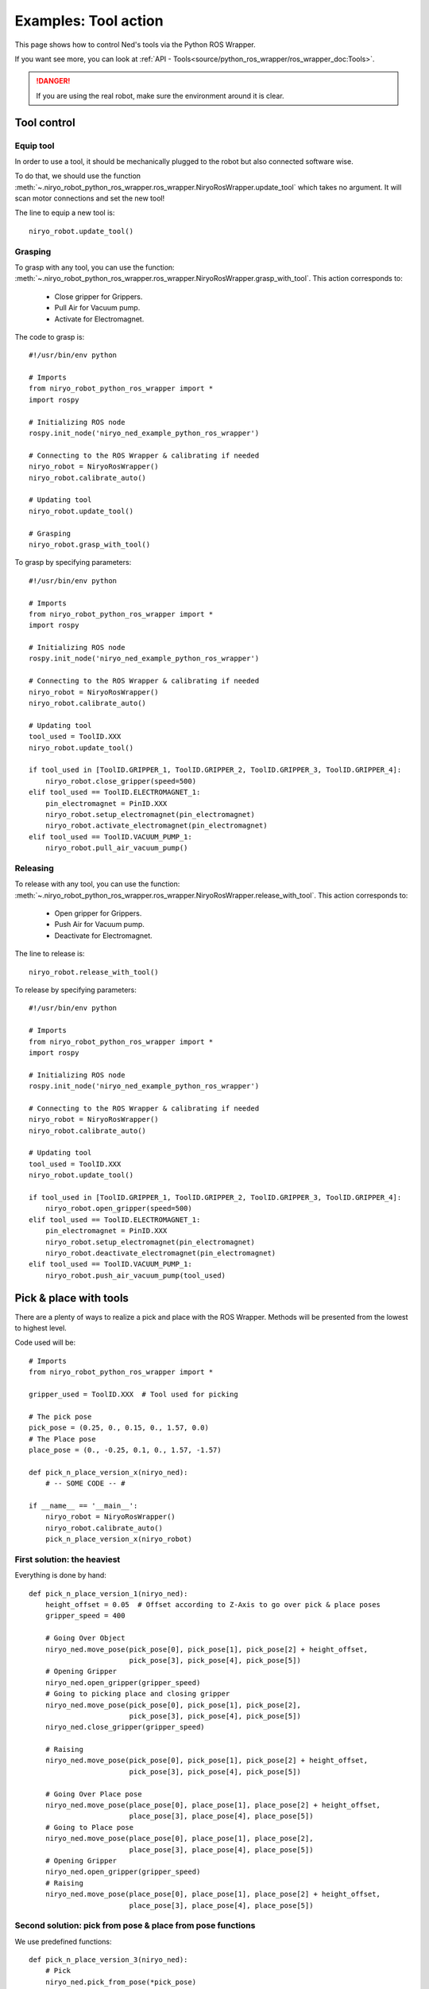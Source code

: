 Examples: Tool action
========================

This page shows how to control Ned's tools via the Python ROS Wrapper.

If you want see more, you can look at :ref:`API - Tools<source/python_ros_wrapper/ros_wrapper_doc:Tools>`.

.. danger::
    If you are using the real robot, make sure the environment around it is clear.

Tool control
-------------------

Equip tool
^^^^^^^^^^^^

In order to use a tool, it should be mechanically plugged to the robot but also
connected software wise.

To do that, we should use the function
:meth:`~.niryo_robot_python_ros_wrapper.ros_wrapper.NiryoRosWrapper.update_tool`
which takes no argument. It will scan motor connections and set the new tool!

The line to equip a new tool is: ::

    niryo_robot.update_tool()



Grasping
^^^^^^^^^^^^

To grasp with any tool, you can use the function:
:meth:`~.niryo_robot_python_ros_wrapper.ros_wrapper.NiryoRosWrapper.grasp_with_tool`. This action corresponds to:

 - Close gripper for Grippers.
 - Pull Air for Vacuum pump.
 - Activate for Electromagnet.

The code to grasp is: ::

    #!/usr/bin/env python

    # Imports
    from niryo_robot_python_ros_wrapper import *
    import rospy

    # Initializing ROS node
    rospy.init_node('niryo_ned_example_python_ros_wrapper')

    # Connecting to the ROS Wrapper & calibrating if needed
    niryo_robot = NiryoRosWrapper()
    niryo_robot.calibrate_auto()

    # Updating tool
    niryo_robot.update_tool()

    # Grasping
    niryo_robot.grasp_with_tool()


To grasp by specifying parameters: ::

    #!/usr/bin/env python

    # Imports
    from niryo_robot_python_ros_wrapper import *
    import rospy

    # Initializing ROS node
    rospy.init_node('niryo_ned_example_python_ros_wrapper')

    # Connecting to the ROS Wrapper & calibrating if needed
    niryo_robot = NiryoRosWrapper()
    niryo_robot.calibrate_auto()

    # Updating tool
    tool_used = ToolID.XXX
    niryo_robot.update_tool()

    if tool_used in [ToolID.GRIPPER_1, ToolID.GRIPPER_2, ToolID.GRIPPER_3, ToolID.GRIPPER_4]:
        niryo_robot.close_gripper(speed=500)
    elif tool_used == ToolID.ELECTROMAGNET_1:
        pin_electromagnet = PinID.XXX
        niryo_robot.setup_electromagnet(pin_electromagnet)
        niryo_robot.activate_electromagnet(pin_electromagnet)
    elif tool_used == ToolID.VACUUM_PUMP_1:
        niryo_robot.pull_air_vacuum_pump()


Releasing
^^^^^^^^^^^^

To release with any tool, you can use the function:
:meth:`~.niryo_robot_python_ros_wrapper.ros_wrapper.NiryoRosWrapper.release_with_tool`. This action corresponds to:

  - Open gripper for Grippers.
  - Push Air for Vacuum pump.
  - Deactivate for Electromagnet.

The line to release is: ::

    niryo_robot.release_with_tool()

To release by specifying parameters: ::

    #!/usr/bin/env python

    # Imports
    from niryo_robot_python_ros_wrapper import *
    import rospy

    # Initializing ROS node
    rospy.init_node('niryo_ned_example_python_ros_wrapper')

    # Connecting to the ROS Wrapper & calibrating if needed
    niryo_robot = NiryoRosWrapper()
    niryo_robot.calibrate_auto()

    # Updating tool
    tool_used = ToolID.XXX
    niryo_robot.update_tool()

    if tool_used in [ToolID.GRIPPER_1, ToolID.GRIPPER_2, ToolID.GRIPPER_3, ToolID.GRIPPER_4]:
        niryo_robot.open_gripper(speed=500)
    elif tool_used == ToolID.ELECTROMAGNET_1:
        pin_electromagnet = PinID.XXX
        niryo_robot.setup_electromagnet(pin_electromagnet)
        niryo_robot.deactivate_electromagnet(pin_electromagnet)
    elif tool_used == ToolID.VACUUM_PUMP_1:
        niryo_robot.push_air_vacuum_pump(tool_used)



Pick & place with tools
-------------------------

There are a plenty of ways to realize a pick and place with the ROS Wrapper. Methods will
be presented from the lowest to highest level.

Code used will be: ::

    # Imports
    from niryo_robot_python_ros_wrapper import *
    
    gripper_used = ToolID.XXX  # Tool used for picking

    # The pick pose
    pick_pose = (0.25, 0., 0.15, 0., 1.57, 0.0)
    # The Place pose
    place_pose = (0., -0.25, 0.1, 0., 1.57, -1.57)
    
    def pick_n_place_version_x(niryo_ned):
        # -- SOME CODE -- #
    
    if __name__ == '__main__':
        niryo_robot = NiryoRosWrapper()
        niryo_robot.calibrate_auto()
        pick_n_place_version_x(niryo_robot)
    

First solution: the heaviest
^^^^^^^^^^^^^^^^^^^^^^^^^^^^^^^^^^
Everything is done by hand: ::

    def pick_n_place_version_1(niryo_ned):
        height_offset = 0.05  # Offset according to Z-Axis to go over pick & place poses
        gripper_speed = 400
    
        # Going Over Object
        niryo_ned.move_pose(pick_pose[0], pick_pose[1], pick_pose[2] + height_offset,
                            pick_pose[3], pick_pose[4], pick_pose[5])
        # Opening Gripper
        niryo_ned.open_gripper(gripper_speed)
        # Going to picking place and closing gripper
        niryo_ned.move_pose(pick_pose[0], pick_pose[1], pick_pose[2],
                            pick_pose[3], pick_pose[4], pick_pose[5])
        niryo_ned.close_gripper(gripper_speed)
    
        # Raising
        niryo_ned.move_pose(pick_pose[0], pick_pose[1], pick_pose[2] + height_offset,
                            pick_pose[3], pick_pose[4], pick_pose[5])
    
        # Going Over Place pose
        niryo_ned.move_pose(place_pose[0], place_pose[1], place_pose[2] + height_offset,
                            place_pose[3], place_pose[4], place_pose[5])
        # Going to Place pose
        niryo_ned.move_pose(place_pose[0], place_pose[1], place_pose[2],
                            place_pose[3], place_pose[4], place_pose[5])
        # Opening Gripper
        niryo_ned.open_gripper(gripper_speed)
        # Raising
        niryo_ned.move_pose(place_pose[0], place_pose[1], place_pose[2] + height_offset,
                            place_pose[3], place_pose[4], place_pose[5])


Second solution: pick from pose & place from pose functions
^^^^^^^^^^^^^^^^^^^^^^^^^^^^^^^^^^^^^^^^^^^^^^^^^^^^^^^^^^^^
We use predefined functions: ::

    def pick_n_place_version_3(niryo_ned):
        # Pick
        niryo_ned.pick_from_pose(*pick_pose)
        # Place
        niryo_ned.place_from_pose(*place_pose)

Third solution: all in one
^^^^^^^^^^^^^^^^^^^^^^^^^^^^^^^^^^^^
We use THE predifined function: ::

    def pick_n_place_version_4(niryo_ned):
        # Pick & Place
        niryo_ned.pick_and_place(pick_pose, place_pose)

